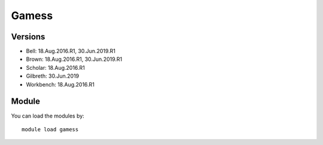 .. _backbone-label:

Gamess
==============================

Versions
~~~~~~~~
- Bell: 18.Aug.2016.R1, 30.Jun.2019.R1
- Brown: 18.Aug.2016.R1, 30.Jun.2019.R1
- Scholar: 18.Aug.2016.R1
- Gilbreth: 30.Jun.2019
- Workbench: 18.Aug.2016.R1

Module
~~~~~~~~
You can load the modules by::

    module load gamess

